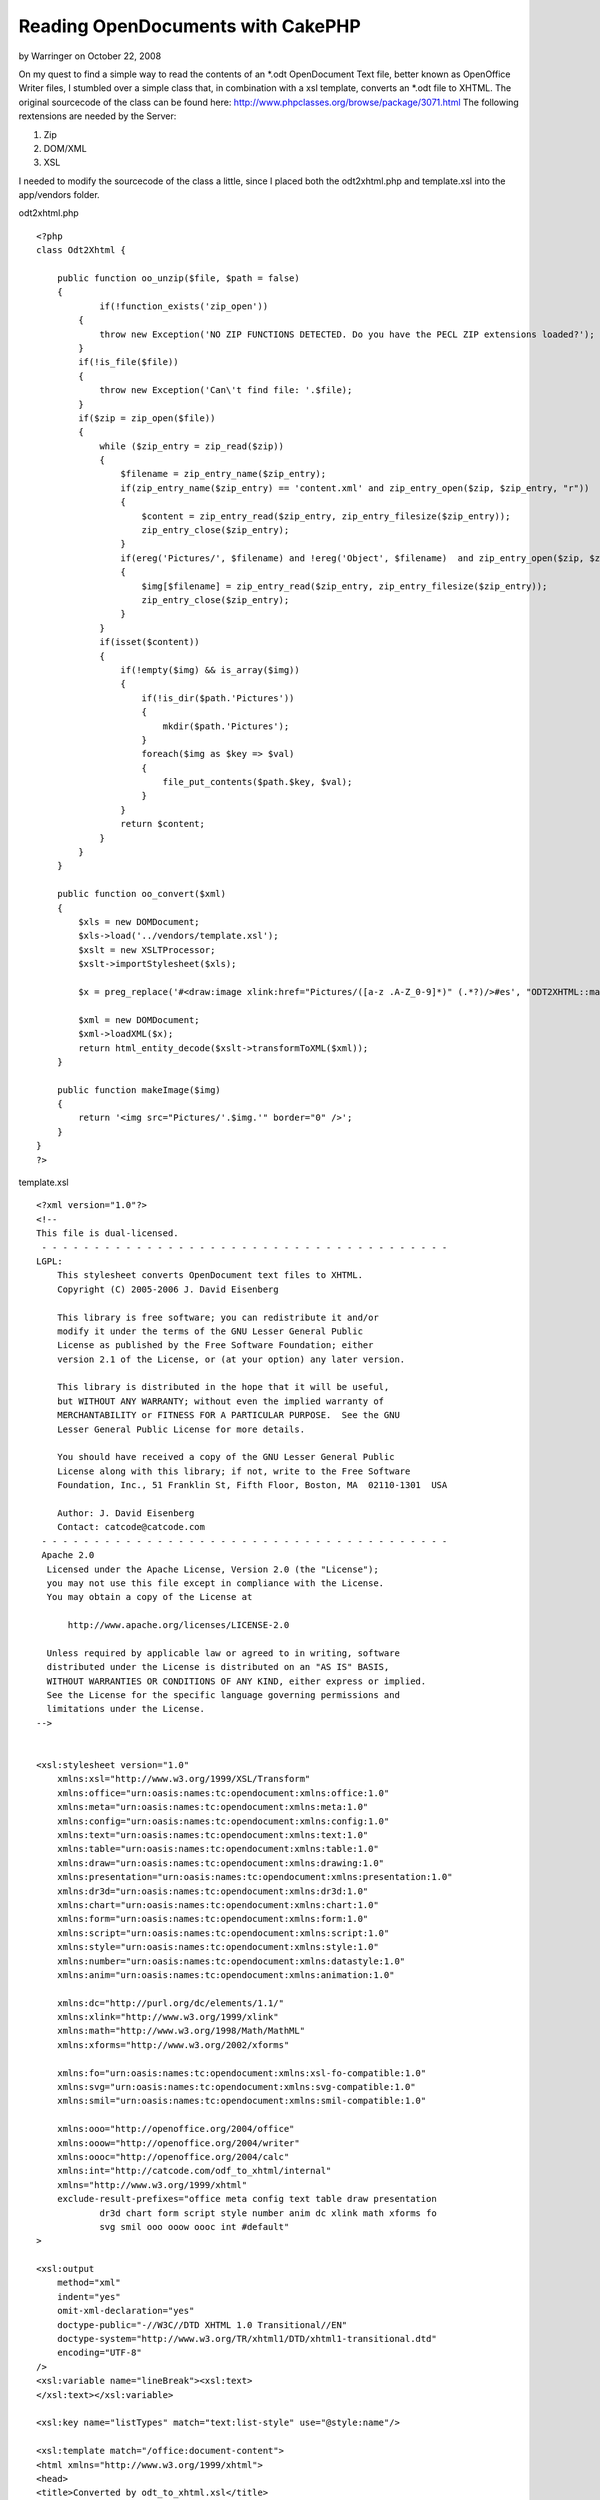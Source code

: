 Reading OpenDocuments with CakePHP
==================================

by Warringer on October 22, 2008

On my quest to find a simple way to read the contents of an *.odt
OpenDocument Text file, better known as OpenOffice Writer files, I
stumbled over a simple class that, in combination with a xsl template,
converts an *.odt file to XHTML.
The original sourcecode of the class can be found here:
`http://www.phpclasses.org/browse/package/3071.html`_
The following rextensions are needed by the Server:


#. Zip
#. DOM/XML
#. XSL

I needed to modify the sourcecode of the class a little, since I
placed both the odt2xhtml.php and template.xsl into the app/vendors
folder.

odt2xhtml.php

::

    
    <?php
    class Odt2Xhtml {
        
    	public function oo_unzip($file, $path = false)
        {
        	if(!function_exists('zip_open'))
            {
                throw new Exception('NO ZIP FUNCTIONS DETECTED. Do you have the PECL ZIP extensions loaded?');
            }
            if(!is_file($file))
            {
                throw new Exception('Can\'t find file: '.$file);
            }
            if($zip = zip_open($file))
            {
                while ($zip_entry = zip_read($zip))
                {
                    $filename = zip_entry_name($zip_entry);
                    if(zip_entry_name($zip_entry) == 'content.xml' and zip_entry_open($zip, $zip_entry, "r"))
                    {
                        $content = zip_entry_read($zip_entry, zip_entry_filesize($zip_entry));
                        zip_entry_close($zip_entry);
                    }
                    if(ereg('Pictures/', $filename) and !ereg('Object', $filename)  and zip_entry_open($zip, $zip_entry, "r"))
                    {
                        $img[$filename] = zip_entry_read($zip_entry, zip_entry_filesize($zip_entry));
                        zip_entry_close($zip_entry);
                    }
                }
                if(isset($content))
                {
                    if(!empty($img) && is_array($img))
                    {
                        if(!is_dir($path.'Pictures'))
                        {
                            mkdir($path.'Pictures');
                        }
                        foreach($img as $key => $val)
                        {
                            file_put_contents($path.$key, $val);
                        }
                    }
                    return $content;
                }
            }
        }
        
        public function oo_convert($xml)
        {
            $xls = new DOMDocument;
            $xls->load('../vendors/template.xsl');
            $xslt = new XSLTProcessor;
            $xslt->importStylesheet($xls);
            
            $x = preg_replace('#<draw:image xlink:href="Pictures/([a-z .A-Z_0-9]*)" (.*?)/>#es', "ODT2XHTML::makeImage('\\1')", $xml);
            
            $xml = new DOMDocument;
            $xml->loadXML($x);
            return html_entity_decode($xslt->transformToXML($xml));
        }
        
        public function makeImage($img)
        {
            return '<img src="Pictures/'.$img.'" border="0" />';
        }
    }
    ?>

template.xsl

::

    
    <?xml version="1.0"?>
    <!--
    This file is dual-licensed.
     - - - - - - - - - - - - - - - - - - - - - - - - - - - - - - - - - - - - - - - 
    LGPL:
        This stylesheet converts OpenDocument text files to XHTML.
        Copyright (C) 2005-2006 J. David Eisenberg
    
        This library is free software; you can redistribute it and/or
        modify it under the terms of the GNU Lesser General Public
        License as published by the Free Software Foundation; either
        version 2.1 of the License, or (at your option) any later version.
    
        This library is distributed in the hope that it will be useful,
        but WITHOUT ANY WARRANTY; without even the implied warranty of
        MERCHANTABILITY or FITNESS FOR A PARTICULAR PURPOSE.  See the GNU
        Lesser General Public License for more details.
    
        You should have received a copy of the GNU Lesser General Public
        License along with this library; if not, write to the Free Software
        Foundation, Inc., 51 Franklin St, Fifth Floor, Boston, MA  02110-1301  USA
    	
    	Author: J. David Eisenberg
    	Contact: catcode@catcode.com
     - - - - - - - - - - - - - - - - - - - - - - - - - - - - - - - - - - - - - - - 
     Apache 2.0
      Licensed under the Apache License, Version 2.0 (the "License");
      you may not use this file except in compliance with the License.
      You may obtain a copy of the License at
    
          http://www.apache.org/licenses/LICENSE-2.0
    
      Unless required by applicable law or agreed to in writing, software
      distributed under the License is distributed on an "AS IS" BASIS,
      WITHOUT WARRANTIES OR CONDITIONS OF ANY KIND, either express or implied.
      See the License for the specific language governing permissions and
      limitations under the License.
    -->
    
    
    <xsl:stylesheet version="1.0"
    	xmlns:xsl="http://www.w3.org/1999/XSL/Transform"
        xmlns:office="urn:oasis:names:tc:opendocument:xmlns:office:1.0"
        xmlns:meta="urn:oasis:names:tc:opendocument:xmlns:meta:1.0"
        xmlns:config="urn:oasis:names:tc:opendocument:xmlns:config:1.0"
        xmlns:text="urn:oasis:names:tc:opendocument:xmlns:text:1.0"
        xmlns:table="urn:oasis:names:tc:opendocument:xmlns:table:1.0"
        xmlns:draw="urn:oasis:names:tc:opendocument:xmlns:drawing:1.0"
        xmlns:presentation="urn:oasis:names:tc:opendocument:xmlns:presentation:1.0"
        xmlns:dr3d="urn:oasis:names:tc:opendocument:xmlns:dr3d:1.0"
        xmlns:chart="urn:oasis:names:tc:opendocument:xmlns:chart:1.0"
        xmlns:form="urn:oasis:names:tc:opendocument:xmlns:form:1.0"
        xmlns:script="urn:oasis:names:tc:opendocument:xmlns:script:1.0"
        xmlns:style="urn:oasis:names:tc:opendocument:xmlns:style:1.0"
        xmlns:number="urn:oasis:names:tc:opendocument:xmlns:datastyle:1.0"
        xmlns:anim="urn:oasis:names:tc:opendocument:xmlns:animation:1.0"
    
        xmlns:dc="http://purl.org/dc/elements/1.1/"
        xmlns:xlink="http://www.w3.org/1999/xlink"
        xmlns:math="http://www.w3.org/1998/Math/MathML"
        xmlns:xforms="http://www.w3.org/2002/xforms"
    
        xmlns:fo="urn:oasis:names:tc:opendocument:xmlns:xsl-fo-compatible:1.0"
        xmlns:svg="urn:oasis:names:tc:opendocument:xmlns:svg-compatible:1.0"
        xmlns:smil="urn:oasis:names:tc:opendocument:xmlns:smil-compatible:1.0"
    	
    	xmlns:ooo="http://openoffice.org/2004/office"
    	xmlns:ooow="http://openoffice.org/2004/writer"
    	xmlns:oooc="http://openoffice.org/2004/calc"
    	xmlns:int="http://catcode.com/odf_to_xhtml/internal"
        xmlns="http://www.w3.org/1999/xhtml"
    	exclude-result-prefixes="office meta config text table draw presentation
    		dr3d chart form script style number anim dc xlink math xforms fo
    		svg smil ooo ooow oooc int #default"
    >
    
    <xsl:output
    	method="xml"
    	indent="yes"
    	omit-xml-declaration="yes"
    	doctype-public="-//W3C//DTD XHTML 1.0 Transitional//EN"
    	doctype-system="http://www.w3.org/TR/xhtml1/DTD/xhtml1-transitional.dtd"
    	encoding="UTF-8"
    />
    <xsl:variable name="lineBreak"><xsl:text>
    </xsl:text></xsl:variable>
    
    <xsl:key name="listTypes" match="text:list-style" use="@style:name"/>
    
    <xsl:template match="/office:document-content">
    <html xmlns="http://www.w3.org/1999/xhtml">
    <head>
    <title>Converted by odt_to_xhtml.xsl</title>
    <meta http-equiv="Content-Type" content="text/html;charset=utf-8" />
    <xsl:apply-templates select="office:automatic-styles"/>
    </head>
    <body>
    <xsl:apply-templates select="office:body/office:text"/>
    </body>
    </html>
    </xsl:template>
    
    <!-- - - - - - - - - - - - - - - - - - - - - - - - - - - - - - - - - -->
    <!--
    	This section of the transformation handles styles in the
    	content.xml file
    -->
    <xsl:template match="office:automatic-styles">
    	<style type="text/css">
    	<xsl:apply-templates/>
    	</style>
    </xsl:template>
    
    <xsl:template match="style:style">
    	<xsl:choose>
    		<xsl:when test="@style:family='table'">
    			<xsl:call-template name="process-table-style"/>
    		</xsl:when>
    		<xsl:when test="@style:family='table-column'">
    			<xsl:call-template name="process-table-column-style"/>
    		</xsl:when>
    		<xsl:when test="@style:family='table-cell'">
    			<xsl:call-template name="process-table-cell-style"/>
    		</xsl:when>
    		<xsl:when test="@style:family='paragraph'">
    			<xsl:call-template name="process-paragraph-style"/>
    		</xsl:when>
    		<xsl:when test="@style:family='text'">
    			<xsl:call-template name="process-text-style"/>
    		</xsl:when>
    	</xsl:choose>
    </xsl:template>
    
    <xsl:template name="process-table-style">
    	<xsl:if test="style:table-properties">
    		<xsl:value-of select="$lineBreak"/>
    		<xsl:text>.</xsl:text>
    		<xsl:value-of select="translate(@style:name,'.','_')"/>
    		<xsl:text>{width: </xsl:text>
    		<xsl:value-of select="style:table-properties/
    			@style:width"/>
    		<xsl:text>}</xsl:text>
    		<xsl:value-of select="$lineBreak"/>
    	</xsl:if>
    </xsl:template>
    
    <xsl:template name="process-table-column-style">
    	<xsl:if test="style:table-column-properties">
    		<xsl:value-of select="$lineBreak"/>
    		<xsl:text>.</xsl:text>
    		<xsl:value-of select="translate(@style:name,'.','_')"/>
    		<xsl:text>{width: </xsl:text>
    		<xsl:value-of select="style:table-column-properties/
    			@style:column-width"/><xsl:text>;</xsl:text>
    		<xsl:value-of select="$lineBreak"/>
    				<xsl:call-template name="handle-style-properties">
    			<xsl:with-param name="nodeSet"
    				select="style:table-properties"/>
    		</xsl:call-template>
    		<xsl:text>}</xsl:text>
    		<xsl:value-of select="$lineBreak"/>
    	</xsl:if>
    </xsl:template>
    
    <xsl:template name="process-table-cell-style">
    	<xsl:if test="style:table-cell-properties">
    		<xsl:value-of select="$lineBreak"/>
    		<xsl:text>.</xsl:text>
    		<xsl:value-of select="translate(@style:name,'.','_')"/>
    		<xsl:text>{</xsl:text><xsl:value-of select="$lineBreak"/>
    		<xsl:call-template name="handle-style-properties">
    			<xsl:with-param name="nodeSet"
    				select="style:table-cell-properties"/>
    		</xsl:call-template>
    		<xsl:text>}</xsl:text><xsl:value-of select="$lineBreak"/>
    	</xsl:if>
    </xsl:template>
    
    <xsl:template name="process-paragraph-style">
    	<xsl:if test="style:paragraph-properties">
    		<xsl:value-of select="$lineBreak"/>
    		<xsl:text>.</xsl:text>
    		<xsl:value-of select="translate(@style:name,'.','_')"/>
    		<xsl:text>{</xsl:text><xsl:value-of select="$lineBreak"/>
    		<xsl:call-template name="handle-style-properties">
    			<xsl:with-param name="nodeSet"
    				select="style:paragraph-properties"/>
    		</xsl:call-template>
    		<xsl:text>}</xsl:text><xsl:value-of select="$lineBreak"/>
    	</xsl:if>
    </xsl:template>
    
    <xsl:template name="process-text-style">
    	<xsl:if test="style:text-properties">
    		<xsl:value-of select="$lineBreak"/>
    		<xsl:text>.</xsl:text>
    		<xsl:value-of select="translate(@style:name,'.','_')"/>
    		<xsl:text>{</xsl:text><xsl:value-of select="$lineBreak"/>
    		<xsl:call-template name="handle-style-properties">
    			<xsl:with-param name="nodeSet"
    				select="style:text-properties"/>
    		</xsl:call-template>
    		<xsl:text>}</xsl:text><xsl:value-of select="$lineBreak"/>
    	</xsl:if>
    </xsl:template>
    
    <xsl:template name="handle-style-properties">
    	<xsl:param name="nodeSet"/>
    	<xsl:for-each select="$nodeSet/@*">
    		<xsl:variable name="this" select="."/>
    		<xsl:variable name="find" select="document('')/xsl:stylesheet/
    			int:attr-map/int:attr[@name=name($this)]"/>
    		<xsl:if test="$find">
    			<xsl:variable name="action" select="$find/@action"/>
    			<xsl:choose>
    				<xsl:when test="$action='pass-through'">
    					<xsl:call-template name="pass-through"/>
    				</xsl:when>
    				<xsl:when test="$action='check-align'">
    					<xsl:call-template name="check-align"/>
    				</xsl:when>
    			</xsl:choose>
    		</xsl:if>
    	</xsl:for-each>
    </xsl:template>
    
    <xsl:template name="pass-through">
    	<xsl:value-of select="local-name()"/><xsl:text>: </xsl:text>
    	<xsl:value-of select="."/><xsl:text>;</xsl:text>
    	<xsl:value-of select="$lineBreak"/>
    </xsl:template>
    
    <xsl:template name="check-align">
    	<xsl:value-of select="local-name()"/><xsl:text>: </xsl:text>
    	<xsl:choose>
    		<xsl:when test=".='start'"><xsl:text>left</xsl:text></xsl:when>
    		<xsl:when test=".='end'"><xsl:text>right</xsl:text></xsl:when>
    		<xsl:otherwise><xsl:value-of select="."/></xsl:otherwise>
    	</xsl:choose>
    	<xsl:text>;</xsl:text>
    	<xsl:value-of select="$lineBreak"/>
    </xsl:template>
    
    <xsl:template match="text:list-level-style-bullet">
    	<xsl:text>.</xsl:text>
    	<xsl:value-of select="../@style:name"/>
    	<xsl:text>_</xsl:text>
    	<xsl:value-of select="@text:level"/>
    	<xsl:text>{ list-style-type: </xsl:text>
    	<xsl:choose>
    		<xsl:when test="@text:level mod 3 = 1">disc</xsl:when>
    		<xsl:when test="@text:level mod 3 = 2">circle</xsl:when>
    		<xsl:when test="@text:level mod 3 = 0">square</xsl:when>
    		<xsl:otherwise>decimal</xsl:otherwise>
    	</xsl:choose>
    	<xsl:text>;}</xsl:text>
    	<xsl:value-of select="$lineBreak"/>
    </xsl:template>
    
    
    <xsl:template match="text:list-level-style-number">
    	<xsl:text>.</xsl:text>
    	<xsl:value-of select="../@style:name"/>
    	<xsl:text>_</xsl:text>
    	<xsl:value-of select="@text:level"/>
    	<xsl:text>{ list-style-type: </xsl:text>
    	<xsl:choose>
    		<xsl:when test="@style:num-format='1'">decimal</xsl:when>
    		<xsl:when test="@style:num-format='I'">upper-roman</xsl:when>
    		<xsl:when test="@style:num-format='i'">lower-roman</xsl:when>
    		<xsl:when test="@style:num-format='A'">upper-alpha</xsl:when>
    		<xsl:when test="@style:num-format='a'">lower-alpha</xsl:when>
    		<xsl:otherwise>decimal</xsl:otherwise>
    	</xsl:choose>
    	<xsl:text>;}</xsl:text>
    	<xsl:value-of select="$lineBreak"/>
    </xsl:template>
    <!-- - - - - - - - - - - - - - - - - - - - - - - - - - - - - - - - - -->
    <!--
    	This section of the transformation handles the true content
    	elements in the content.xml file
    -->
    
    <!--
    	Yes, paragraphs in ODT really produce a <div> in XHTML,
    	because an ODT paragraph has no extra line spacing.
    -->
    <xsl:template match="text:p">
    	<div class="{translate(@text:style-name,'.','_')}">
    		<xsl:apply-templates/>
    		<xsl:if test="count(node())=0"><br /></xsl:if>
    	</div>
    </xsl:template>
    
    <xsl:template match="text:span">
    	<span class="{translate(@text:style-name,'.','_')}">
    		<xsl:apply-templates/>
    	</span>
    </xsl:template>
    
    <xsl:template match="text:h">
    	<!-- Heading levels go only to 6 in XHTML -->
    	<xsl:variable name="level">
    		<xsl:choose>
    			<xsl:when test="@text:outline-level > 6">6</xsl:when>
    			<xsl:otherwise>
    				<xsl:value-of select="@text:outline-level"/>
    			</xsl:otherwise>
    		</xsl:choose>
    	</xsl:variable>
    	<xsl:element name="{concat('h', $level)}">
    		<xsl:attribute name="class">
    			<xsl:value-of
    			select="translate(@text:style-name,'.','_')"/>
    		</xsl:attribute>
    		<xsl:apply-templates/>
    	</xsl:element>
    </xsl:template>
    
    <!--
    	When processing a list, you have to look at the parent style
    	*and* level of nesting
    -->
    <xsl:template match="text:list">
    	<xsl:variable name="level" select="count(ancestor::text:list)+1"/>
    	
    	<!-- the list class is the @text:style-name of the outermost
    		<text:list> element -->
    	<xsl:variable name="listClass">
    		<xsl:choose>
    			<xsl:when test="$level=1">
    				<xsl:value-of select="@text:style-name"/>
    			</xsl:when>
    			<xsl:otherwise>
    				<xsl:value-of select="
    					ancestor::text:list[last()]/@text:style-name"/>
    			</xsl:otherwise>
    		</xsl:choose>
    	</xsl:variable>
    	
    	<!-- Now select the <text:list-level-style-foo> element at this
    		level of nesting for this list -->
    	<xsl:variable name="node" select="key('listTypes',
    		$listClass)/*[@text:level='$level']"/>
    
    	<!-- emit appropriate list type -->
    	<xsl:choose>
    		<xsl:when test="local-name($node)='list-level-style-number'">
    			<ol class="{concat($listClass,'_',$level)}">
    				<xsl:apply-templates/>
    			</ol>
    		</xsl:when>
    		<xsl:otherwise>
    			<ul class="{concat($listClass,'_',$level)}">
    				<xsl:apply-templates/>
    			</ul>
    		</xsl:otherwise>
    	</xsl:choose>
    </xsl:template>
    
    <xsl:template match="text:list-item">
    	<li><xsl:apply-templates/></li>
    </xsl:template>
    
    <xsl:template match="table:table">
    	<table class="{@table:style-name}">
    		<colgroup>
    			<xsl:apply-templates select="table:table-column"/>
    		</colgroup>
    		<xsl:if test="table:table-header-rows/table:table-row">
    			<thead>
    			<xsl:apply-templates
    				select="table:table-header-rows/table:table-row"/>
    				</thead>
    		</xsl:if>
    		<tbody>
    		<xsl:apply-templates select="table:table-row"/>
    		</tbody>
    	</table>
    </xsl:template>
    
    <xsl:template match="table:table-column">
    <col>
    	<xsl:if test="@table:number-columns-repeated">
    		<xsl:attribute name="span">
    			<xsl:value-of select="@table:number-columns-repeated"/>
    		</xsl:attribute>
    	</xsl:if>
    	<xsl:if test="@table:style-name">
    		<xsl:attribute name="class">
    			<xsl:value-of select="translate(@table:style-name,'.','_')"/>
    		</xsl:attribute>
    	</xsl:if>
    </col>
    </xsl:template>
    
    <xsl:template match="table:table-row">
    <tr>
    	<xsl:apply-templates select="table:table-cell"/>
    </tr>
    </xsl:template>
    
    <xsl:template match="table:table-cell">
    	<xsl:variable name="n">
    		<xsl:choose>
    			<xsl:when test="@table:number-columns-repeated != 0">
    				<xsl:value-of select="@table:number-columns-repeated"/>
    			</xsl:when>
    			<xsl:otherwise>1</xsl:otherwise>
    		</xsl:choose>
    	</xsl:variable>
    	<xsl:call-template name="process-table-cell">
    		<xsl:with-param name="n" select="$n"/>
    	</xsl:call-template>
    </xsl:template>
    
    <xsl:template name="process-table-cell">
    	<xsl:param name="n"/>
    	<xsl:if test="$n != 0">
    		<td>
    		<xsl:if test="@table:style-name">
    			<xsl:attribute name="class">
    				<xsl:value-of select="translate(@table:style-name,
    					'.','_')"/>
    			</xsl:attribute>
    		</xsl:if>
    		<xsl:if test="@table:number-columns-spanned">
    			<xsl:attribute name="colspan">
    				<xsl:value-of select="@table:number-columns-spanned"/>
    			</xsl:attribute>
    		</xsl:if>
    		<xsl:if test="@table:number-rows-spanned">
    			<xsl:attribute name="rowspan">
    				<xsl:value-of select="@table:number-rows-spanned"/>
    			</xsl:attribute>
    		</xsl:if>
    		<xsl:apply-templates/>
    		</td>
    		<xsl:call-template name="process-table-cell">
    			<xsl:with-param name="n" select="$n - 1"/>
    		</xsl:call-template>
    	</xsl:if>
    </xsl:template>
    
    <xsl:template match="text:tab">
    	<xsl:text xml:space="preserve">	</xsl:text>
    </xsl:template>
    
    <xsl:template match="text:line-break">
    	<br />
    </xsl:template>
    
    <xsl:variable name="spaces"
        xml:space="preserve">                              </xsl:variable>
    
    <xsl:template match="text:s">
    <xsl:choose>
        <xsl:when test="@text:c">
            <xsl:call-template name="insert-spaces">
                <xsl:with-param name="n" select="@text:c"/>
            </xsl:call-template>
        </xsl:when>
        <xsl:otherwise>
            <xsl:text> </xsl:text>
        </xsl:otherwise>
    </xsl:choose>
    </xsl:template>
    
    <xsl:template name="insert-spaces">
    <xsl:param name="n"/>
    <xsl:choose>
        <xsl:when test="$n <= 30">
            <xsl:value-of select="substring($spaces, 1, $n)"/>
        </xsl:when>
        
        <xsl:otherwise>
            <xsl:value-of select="$spaces"/>
            <xsl:call-template name="insert-spaces">
                <xsl:with-param name="n">
                    <xsl:value-of select="$n - 30"/>
                </xsl:with-param>
            </xsl:call-template>
        </xsl:otherwise>
    </xsl:choose>
    </xsl:template>
    
    <xsl:template match="text:a">
    <a href="{@xlink:href}"><xsl:apply-templates/></a>
    </xsl:template>
    
    <!--
    	<text:bookmark-start /> and <text:bookmark-end /> can
    	be on non-wellformed boundaries. The quickest solution is
    	to create an <a name=""></a> element.
    	
    	If you don't put in any content, it becomes an empty element,
    	which will confuse browsers. While we would love to insert
    	a zero-width non-breaking space (Unicode 0x200b), Internet
    	Explorer doesn't recognize it.  Hence this ugly hack:
    -->
    <xsl:template match="text:bookmark-start|text:bookmark">
    <a name="{@text:name}"><span style="font-size: 0px"><xsl:text> </xsl:text></span></a>
    </xsl:template>
    
    <!--
    	This template is too dangerous to leave active...
    <xsl:template match="text()">
    	<xsl:if test="normalize-space(.) !=''">
    		<xsl:value-of select="normalize-space(.)"/>
    	</xsl:if>
    </xsl:template>
    -->
    
    <!--
    	This is a list of fo: attributes to be transferred to the
    	output document. The action tells which template is to be
    	called to process the attribute.
    -->
    <int:attr-map>
    	<int:attr name="fo:border-left" action="pass-through"/>
    	<int:attr name="fo:border-right" action="pass-through"/>
    	<int:attr name="fo:border-top" action="pass-through"/>
    	<int:attr name="fo:border-bottom" action="pass-through"/>
    	<int:attr name="fo:border" action="pass-through"/>
    	<int:attr name="fo:margin-left" action="pass-through"/>
    	<int:attr name="fo:margin-right" action="pass-through"/>
    	<int:attr name="fo:margin-top" action="pass-through"/>
    	<int:attr name="fo:margin-bottom" action="pass-through"/>
    	<int:attr name="fo:margin" action="pass-through"/>
    	<int:attr name="fo:padding-left" action="pass-through"/>
    	<int:attr name="fo:padding-right" action="pass-through"/>
    	<int:attr name="fo:padding-top" action="pass-through"/>
    	<int:attr name="fo:padding-bottom" action="pass-through"/>
    	<int:attr name="fo:padding" action="pass-through"/>
    	<int:attr name="fo:text-indent" action="pass-through"/>
    	<int:attr name="fo:font-variant" action="pass-through"/>
    	<int:attr name="fo:font-family" action="pass-through"/>
    	<int:attr name="fo:color" action="pass-through"/>
    	<int:attr name="fo:background-color" action="pass-through"/>
    	<int:attr name="fo:font-style" action="pass-through"/>
    	<int:attr name="fo:font-weight" action="pass-through"/>
    	<int:attr name="fo:line-height" action="pass-through"/>
    	<int:attr name="fo:text-align" action="check-align"/>
    </int:attr-map>
    </xsl:stylesheet>

And of course the rather simple odt.php Component to be placed into
the app/controllers/components Folder:


Component Class:
````````````````

::

    <?php 
    if(!class_exists('Odt2Xhtml')) {
        App::import('Vendor', 'Odt2Xhtml', array ( 'file' => 'odt2xhtml.php'));
    }
    class OdtComponent extends Object 
    {
    	function odtContent($file, $folder = "")
    	{
    		$doc = new Odt2Xhtml;
    		if (!empty($folder)) { $folder .= DS; }
    		$file = WWW_ROOT . $folder . $file;
    		$content = $doc->oo_convert($doc->oo_unzip($file));
    		return $content;
    	}
    }
    ?>

Using it is rather simple, as long as the file is placed into the
webroot Folder or a subfolder.

In this case a file called test.odt is placed into the webroot/files
Folder.


Controller Class:
`````````````````

::

    <?php 
    class TestController extends AppController {
    
    	var $name = 'Test';
    	var $uses = array();
    	var $components = array('Odt');
    	
    	function index()
    	{
    		$this->set('content', $this->Odt->odtContent('test.odt', 'files'));		
    	}
    }
    ?>



.. _http://www.phpclasses.org/browse/package/3071.html: http://www.phpclasses.org/browse/package/3071.html
.. meta::
    :title: Reading OpenDocuments with CakePHP
    :description: CakePHP Article related to ,Tutorials
    :keywords: ,Tutorials
    :copyright: Copyright 2008 Warringer
    :category: tutorials

